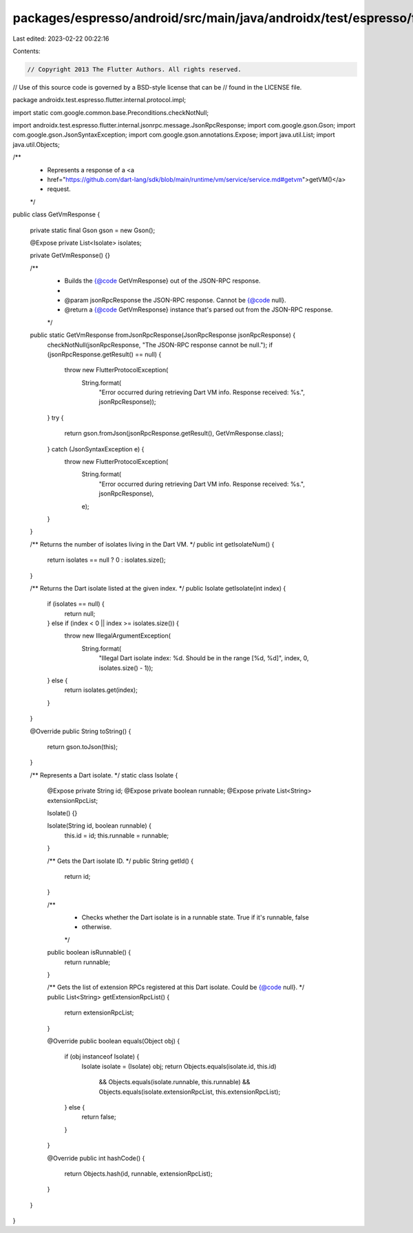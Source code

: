 packages/espresso/android/src/main/java/androidx/test/espresso/flutter/internal/protocol/impl/GetVmResponse.java
================================================================================================================

Last edited: 2023-02-22 00:22:16

Contents:

.. code-block:: java

    // Copyright 2013 The Flutter Authors. All rights reserved.
// Use of this source code is governed by a BSD-style license that can be
// found in the LICENSE file.

package androidx.test.espresso.flutter.internal.protocol.impl;

import static com.google.common.base.Preconditions.checkNotNull;

import androidx.test.espresso.flutter.internal.jsonrpc.message.JsonRpcResponse;
import com.google.gson.Gson;
import com.google.gson.JsonSyntaxException;
import com.google.gson.annotations.Expose;
import java.util.List;
import java.util.Objects;

/**
 * Represents a response of a <a
 * href="https://github.com/dart-lang/sdk/blob/main/runtime/vm/service/service.md#getvm">getVM()</a>
 * request.
 */
public class GetVmResponse {

  private static final Gson gson = new Gson();

  @Expose private List<Isolate> isolates;

  private GetVmResponse() {}

  /**
   * Builds the {@code GetVmResponse} out of the JSON-RPC response.
   *
   * @param jsonRpcResponse the JSON-RPC response. Cannot be {@code null}.
   * @return a {@code GetVmResponse} instance that's parsed out from the JSON-RPC response.
   */
  public static GetVmResponse fromJsonRpcResponse(JsonRpcResponse jsonRpcResponse) {
    checkNotNull(jsonRpcResponse, "The JSON-RPC response cannot be null.");
    if (jsonRpcResponse.getResult() == null) {
      throw new FlutterProtocolException(
          String.format(
              "Error occurred during retrieving Dart VM info. Response received: %s.",
              jsonRpcResponse));
    }
    try {
      return gson.fromJson(jsonRpcResponse.getResult(), GetVmResponse.class);
    } catch (JsonSyntaxException e) {
      throw new FlutterProtocolException(
          String.format(
              "Error occurred during retrieving Dart VM info. Response received: %s.",
              jsonRpcResponse),
          e);
    }
  }

  /** Returns the number of isolates living in the Dart VM. */
  public int getIsolateNum() {
    return isolates == null ? 0 : isolates.size();
  }

  /** Returns the Dart isolate listed at the given index. */
  public Isolate getIsolate(int index) {
    if (isolates == null) {
      return null;
    } else if (index < 0 || index >= isolates.size()) {
      throw new IllegalArgumentException(
          String.format(
              "Illegal Dart isolate index: %d. Should be in the range [%d, %d]",
              index, 0, isolates.size() - 1));
    } else {
      return isolates.get(index);
    }
  }

  @Override
  public String toString() {
    return gson.toJson(this);
  }

  /** Represents a Dart isolate. */
  static class Isolate {

    @Expose private String id;
    @Expose private boolean runnable;
    @Expose private List<String> extensionRpcList;

    Isolate() {}

    Isolate(String id, boolean runnable) {
      this.id = id;
      this.runnable = runnable;
    }

    /** Gets the Dart isolate ID. */
    public String getId() {
      return id;
    }

    /**
     * Checks whether the Dart isolate is in a runnable state. True if it's runnable, false
     * otherwise.
     */
    public boolean isRunnable() {
      return runnable;
    }

    /** Gets the list of extension RPCs registered at this Dart isolate. Could be {@code null}. */
    public List<String> getExtensionRpcList() {
      return extensionRpcList;
    }

    @Override
    public boolean equals(Object obj) {
      if (obj instanceof Isolate) {
        Isolate isolate = (Isolate) obj;
        return Objects.equals(isolate.id, this.id)
            && Objects.equals(isolate.runnable, this.runnable)
            && Objects.equals(isolate.extensionRpcList, this.extensionRpcList);
      } else {
        return false;
      }
    }

    @Override
    public int hashCode() {
      return Objects.hash(id, runnable, extensionRpcList);
    }
  }
}


